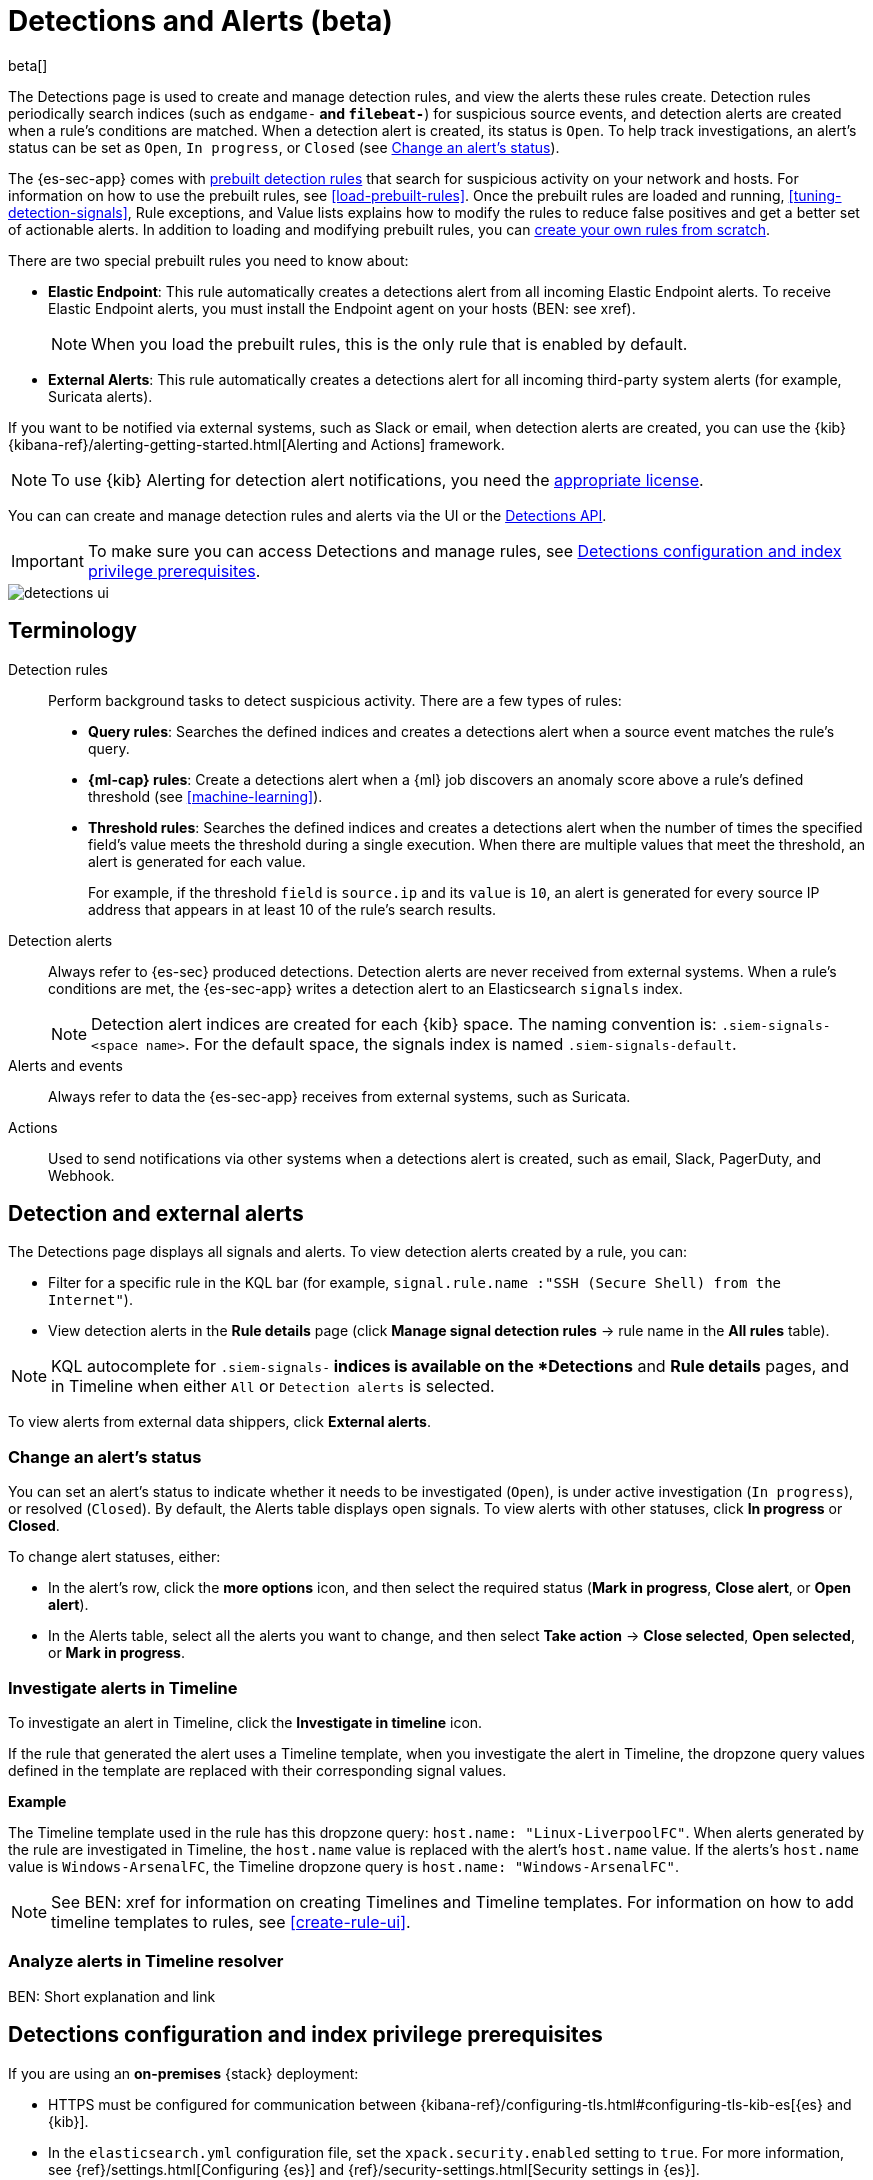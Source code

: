 [[detection-engine-overview]]
[role="xpack"]

= Detections and Alerts (beta)

beta[]

The Detections page is used to create and manage detection rules, and view the
alerts these rules create. Detection rules periodically search indices (such as
`endgame-*` and `filebeat-*`) for suspicious source events, and detection
alerts are created when a rule's conditions are matched. When a detection alert
is created, its status is `Open`. To help track investigations, an alert's
status can be set as `Open`, `In progress`, or `Closed` (see
<<detection-alert-status>>).

The {es-sec-app} comes with <<prebuilt-rules, prebuilt detection rules>> that
search for suspicious activity on your network and hosts. For information on
how to use the prebuilt rules, see <<load-prebuilt-rules>>. Once the prebuilt
rules are loaded and running, <<tuning-detection-signals>>, Rule exceptions,
and Value lists explains how to modify the rules to reduce false positives and
get a better set of actionable alerts. In addition to loading and modifying
prebuilt rules, you can <<rules-ui-create, create your own rules from scratch>>.

There are two special prebuilt rules you need to know about:

* *Elastic Endpoint*: This rule automatically creates a detections alert from
all incoming Elastic Endpoint alerts. To receive Elastic Endpoint alerts, you
must install the Endpoint agent on your hosts (BEN: see xref).
+
NOTE: When you load the prebuilt rules, this is the only rule that is enabled
by default.

* *External Alerts*: This rule automatically creates a detections alert for all incoming third-party system alerts (for example, Suricata alerts).

If you want to be notified via external systems, such as Slack or email, when
detection alerts are created, you can use the {kib}
{kibana-ref}/alerting-getting-started.html[Alerting and Actions] framework.

NOTE: To use {kib} Alerting for detection alert notifications, you need the
https://www.elastic.co/subscriptions[appropriate license].

You can can create and manage detection rules and alerts via the UI or the
<<rule-api-overview, Detections API>>.

[IMPORTANT]
==============
To make sure you can access Detections and manage rules, see 
<<detections-permissions>>.
==============

[role="screenshot"]
image::detections-ui.png[]

[float]
[[det-engine-terminology]]
== Terminology

Detection rules::
Perform background tasks to detect suspicious activity. There are a few types of
rules:

* *Query rules*: Searches the defined indices and creates a detections alert
when a source event matches the rule's query.
* *{ml-cap} rules*: Create a detections alert when a {ml} job discovers an
anomaly score above a rule's defined threshold (see <<machine-learning>>).
* *Threshold rules*: Searches the defined indices and creates a detections alert
when the number of times the specified field's value meets the threshold during
a single execution. When there are multiple values that meet the threshold, an
alert is generated for each value.
+
For example, if the threshold `field` is `source.ip` and its `value` is `10`, an
alert is generated for every source IP address that appears in at least 10 of
the rule's search results.

Detection alerts::
Always refer to {es-sec} produced detections. Detection alerts are never
received from external systems. When a rule's conditions are met, the
{es-sec-app} writes a detection alert to an Elasticsearch `signals` index.
+
[NOTE]
==============
Detection alert indices are created for each {kib} space. The naming convention
is: `.siem-signals-<space name>`. For the default space, the signals index is
named `.siem-signals-default`.
==============

Alerts and events::
Always refer to data the {es-sec-app} receives from external systems, such as 
Suricata.

Actions::
Used to send notifications via other systems when a detections alert is
created, such as email, Slack, PagerDuty, and Webhook.

[float]
== Detection and external alerts

The Detections page displays all signals and alerts. To view detection alerts
created by a rule, you can:

* Filter for a specific rule in the KQL bar (for example,
`signal.rule.name :"SSH (Secure Shell) from the Internet"`).
* View detection alerts in the *Rule details* page (click
*Manage signal detection rules* -> rule name in the *All rules* table).

NOTE: KQL autocomplete for `.siem-signals-*` indices is available on the 
*Detections* and *Rule details* pages, and in Timeline when either `All` or
`Detection alerts` is selected. 

To view alerts from external data shippers, click *External alerts*.

[float]
[[detection-alert-status]]
=== Change an alert's status

You can set an alert's status to indicate whether it needs to be investigated
(`Open`), is under active investigation (`In progress`), or resolved
(`Closed`). By default, the Alerts table displays open signals. To view alerts
with other statuses, click *In progress* or *Closed*.

To change alert statuses, either:

* In the alert's row, click the *more options* icon, and then select the
required status (*Mark in progress*, *Close alert*, or *Open alert*).
* In the Alerts table, select all the alerts you want to change, and then select
*Take action* -> *Close selected*, *Open selected*, or *Mark in progress*.

[float]
[[signals-to-timelines]]
=== Investigate alerts in Timeline

To investigate an alert in Timeline, click the *Investigate in timeline*
icon.

If the rule that generated the alert uses a Timeline template, when you
investigate the alert in Timeline, the dropzone query values defined in the
template are replaced with their corresponding signal values.

// * `host.name`
// * `host.hostname`
// * `host.domain`
// * `host.id`
// * `host.ip`
// * `client.ip`
// * `destination.ip`
// * `server.ip`
// * `source.ip`
// * `network.community_id`
// * `user.name`
// * `process.name`

*Example*

The Timeline template used in the rule has this dropzone query:
`host.name: "Linux-LiverpoolFC"`. When alerts generated by the rule are
investigated in Timeline, the `host.name` value is replaced with the alert's
`host.name` value. If the alerts's `host.name` value is `Windows-ArsenalFC`,
the Timeline dropzone query is `host.name: "Windows-ArsenalFC"`.

NOTE: See BEN: xref for information on creating Timelines and Timeline
templates. For information on how to add timeline templates to rules, see
<<create-rule-ui>>.

[float]
[[alerts-to-resolver]]
=== Analyze alerts in Timeline resolver

BEN: Short explanation and link

[float]
[[detections-permissions]]
== Detections configuration and index privilege prerequisites

If you are using an *on-premises* {stack} deployment:

* HTTPS must be configured for communication between
{kibana-ref}/configuring-tls.html#configuring-tls-kib-es[{es} and {kib}].
* In the `elasticsearch.yml` configuration file, set the 
`xpack.security.enabled` setting to `true`. For more information, see 
{ref}/settings.html[Configuring {es}] and
{ref}/security-settings.html[Security settings in {es}].
* In the `kibana.yml` {kibana-ref}/settings.html[configuration file], add the 
`xpack.encryptedSavedObjects.encryptionKey` setting with any alphanumeric value 
of at least 32 characters. For example:
+
`xpack.encryptedSavedObjects.encryptionKey: 'fhjskloppd678ehkdfdlliverpoolfcr'`

For *all* deployments (on-premises and hosted):

* To view detection rules and alerts, you must have at least:
** `read` permissions for the `.siem-signals-<space name>` index, where
`<space name>` is the name of the {kib} space you are using to view Detections
(see {ref}/security-privileges.html#privileges-list-indices[Indices privileges]).
** {kib} space `Read` privileges for the `Security` feature (see
{kibana-ref}/xpack-spaces.html#spaces-control-user-access[Feature access based on user privileges]).
* To create and modify detection rules, you must have:
** {kib} space `All` privileges for the `Security` feature (see
{kibana-ref}/xpack-spaces.html#spaces-control-user-access[Feature access based on user privileges]).
** Write permissions for the `.siem-signals-<space name>` index, such as 
`create` `create_doc`, `write`, `index`, and `all`
(see {ref}/security-privileges.html#privileges-list-indices[Indices privileges]).

[float]
=== Resolve UI error messages

Depending on your privileges and whether a `.siem-signals-<space name>` index 
has already been created for the {kib} space, you might see an error message 
when you try to open the *Detections* page.

*`Let’s set up your detection engine`*

If you see this message, a user with these privileges must visit the 
*Detections* page before you can view detection rules and alerts:

* The `manage` cluster privilege (see {ref}/security-privileges.html[{es} security privileges]).
* The `create_index` index privilege (see {ref}/security-privileges.html[{es} security privileges]).
* {kib} space `All` privileges for the `Security` feature (see
{kibana-ref}/xpack-spaces.html#spaces-control-user-access[Feature access based on user privileges]).

NOTE: For *on-premises* {stack} deployments only, this message may be displayed 
when the
<<detections-permissions, `xpack.encryptedSavedObjects.encryptionKey`>> 
setting has not been added to the `kibana.yml` file.

*`Detection engine permissions required`*

If you see this message, you do not have the
<<detections-permissions, required privileges>> to view the *Detections* page, 
and you should contact your {kib} administrator.

NOTE: For *on-premises* {stack} deployments only, this message may be
displayed when the <<detections-permissions, `xpack.security.enabled`>>
setting is not enabled in the `elasticsearch.yml` file.